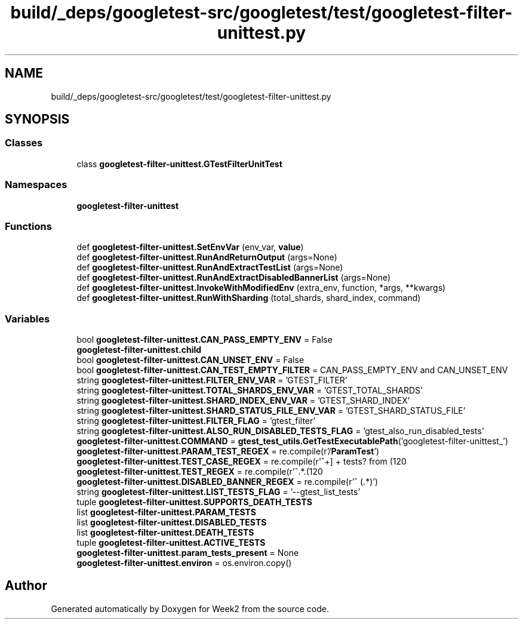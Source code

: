 .TH "build/_deps/googletest-src/googletest/test/googletest-filter-unittest.py" 3 "Tue Sep 12 2023" "Week2" \" -*- nroff -*-
.ad l
.nh
.SH NAME
build/_deps/googletest-src/googletest/test/googletest-filter-unittest.py
.SH SYNOPSIS
.br
.PP
.SS "Classes"

.in +1c
.ti -1c
.RI "class \fBgoogletest\-filter\-unittest\&.GTestFilterUnitTest\fP"
.br
.in -1c
.SS "Namespaces"

.in +1c
.ti -1c
.RI " \fBgoogletest\-filter\-unittest\fP"
.br
.in -1c
.SS "Functions"

.in +1c
.ti -1c
.RI "def \fBgoogletest\-filter\-unittest\&.SetEnvVar\fP (env_var, \fBvalue\fP)"
.br
.ti -1c
.RI "def \fBgoogletest\-filter\-unittest\&.RunAndReturnOutput\fP (args=None)"
.br
.ti -1c
.RI "def \fBgoogletest\-filter\-unittest\&.RunAndExtractTestList\fP (args=None)"
.br
.ti -1c
.RI "def \fBgoogletest\-filter\-unittest\&.RunAndExtractDisabledBannerList\fP (args=None)"
.br
.ti -1c
.RI "def \fBgoogletest\-filter\-unittest\&.InvokeWithModifiedEnv\fP (extra_env, function, *args, **kwargs)"
.br
.ti -1c
.RI "def \fBgoogletest\-filter\-unittest\&.RunWithSharding\fP (total_shards, shard_index, command)"
.br
.in -1c
.SS "Variables"

.in +1c
.ti -1c
.RI "bool \fBgoogletest\-filter\-unittest\&.CAN_PASS_EMPTY_ENV\fP = False"
.br
.ti -1c
.RI "\fBgoogletest\-filter\-unittest\&.child\fP"
.br
.ti -1c
.RI "bool \fBgoogletest\-filter\-unittest\&.CAN_UNSET_ENV\fP = False"
.br
.ti -1c
.RI "bool \fBgoogletest\-filter\-unittest\&.CAN_TEST_EMPTY_FILTER\fP = CAN_PASS_EMPTY_ENV and CAN_UNSET_ENV"
.br
.ti -1c
.RI "string \fBgoogletest\-filter\-unittest\&.FILTER_ENV_VAR\fP = 'GTEST_FILTER'"
.br
.ti -1c
.RI "string \fBgoogletest\-filter\-unittest\&.TOTAL_SHARDS_ENV_VAR\fP = 'GTEST_TOTAL_SHARDS'"
.br
.ti -1c
.RI "string \fBgoogletest\-filter\-unittest\&.SHARD_INDEX_ENV_VAR\fP = 'GTEST_SHARD_INDEX'"
.br
.ti -1c
.RI "string \fBgoogletest\-filter\-unittest\&.SHARD_STATUS_FILE_ENV_VAR\fP = 'GTEST_SHARD_STATUS_FILE'"
.br
.ti -1c
.RI "string \fBgoogletest\-filter\-unittest\&.FILTER_FLAG\fP = 'gtest_filter'"
.br
.ti -1c
.RI "string \fBgoogletest\-filter\-unittest\&.ALSO_RUN_DISABLED_TESTS_FLAG\fP = 'gtest_also_run_disabled_tests'"
.br
.ti -1c
.RI "\fBgoogletest\-filter\-unittest\&.COMMAND\fP = \fBgtest_test_utils\&.GetTestExecutablePath\fP('googletest\-filter\-unittest_')"
.br
.ti -1c
.RI "\fBgoogletest\-filter\-unittest\&.PARAM_TEST_REGEX\fP = re\&.compile(r'/\fBParamTest\fP')"
.br
.ti -1c
.RI "\fBgoogletest\-filter\-unittest\&.TEST_CASE_REGEX\fP = re\&.compile(r'^\\[\\\-+\\] \\d+ tests? from (\\w+(/\\w+)?)')"
.br
.ti -1c
.RI "\fBgoogletest\-filter\-unittest\&.TEST_REGEX\fP = re\&.compile(r'^\\[\\s*RUN\\s*\\]\&.*\\\&.(\\w+(/\\w+)?)')"
.br
.ti -1c
.RI "\fBgoogletest\-filter\-unittest\&.DISABLED_BANNER_REGEX\fP = re\&.compile(r'^\\[\\s*DISABLED\\s*\\] (\&.*)')"
.br
.ti -1c
.RI "string \fBgoogletest\-filter\-unittest\&.LIST_TESTS_FLAG\fP = '\-\-gtest_list_tests'"
.br
.ti -1c
.RI "tuple \fBgoogletest\-filter\-unittest\&.SUPPORTS_DEATH_TESTS\fP"
.br
.ti -1c
.RI "list \fBgoogletest\-filter\-unittest\&.PARAM_TESTS\fP"
.br
.ti -1c
.RI "list \fBgoogletest\-filter\-unittest\&.DISABLED_TESTS\fP"
.br
.ti -1c
.RI "list \fBgoogletest\-filter\-unittest\&.DEATH_TESTS\fP"
.br
.ti -1c
.RI "tuple \fBgoogletest\-filter\-unittest\&.ACTIVE_TESTS\fP"
.br
.ti -1c
.RI "\fBgoogletest\-filter\-unittest\&.param_tests_present\fP = None"
.br
.ti -1c
.RI "\fBgoogletest\-filter\-unittest\&.environ\fP = os\&.environ\&.copy()"
.br
.in -1c
.SH "Author"
.PP 
Generated automatically by Doxygen for Week2 from the source code\&.
